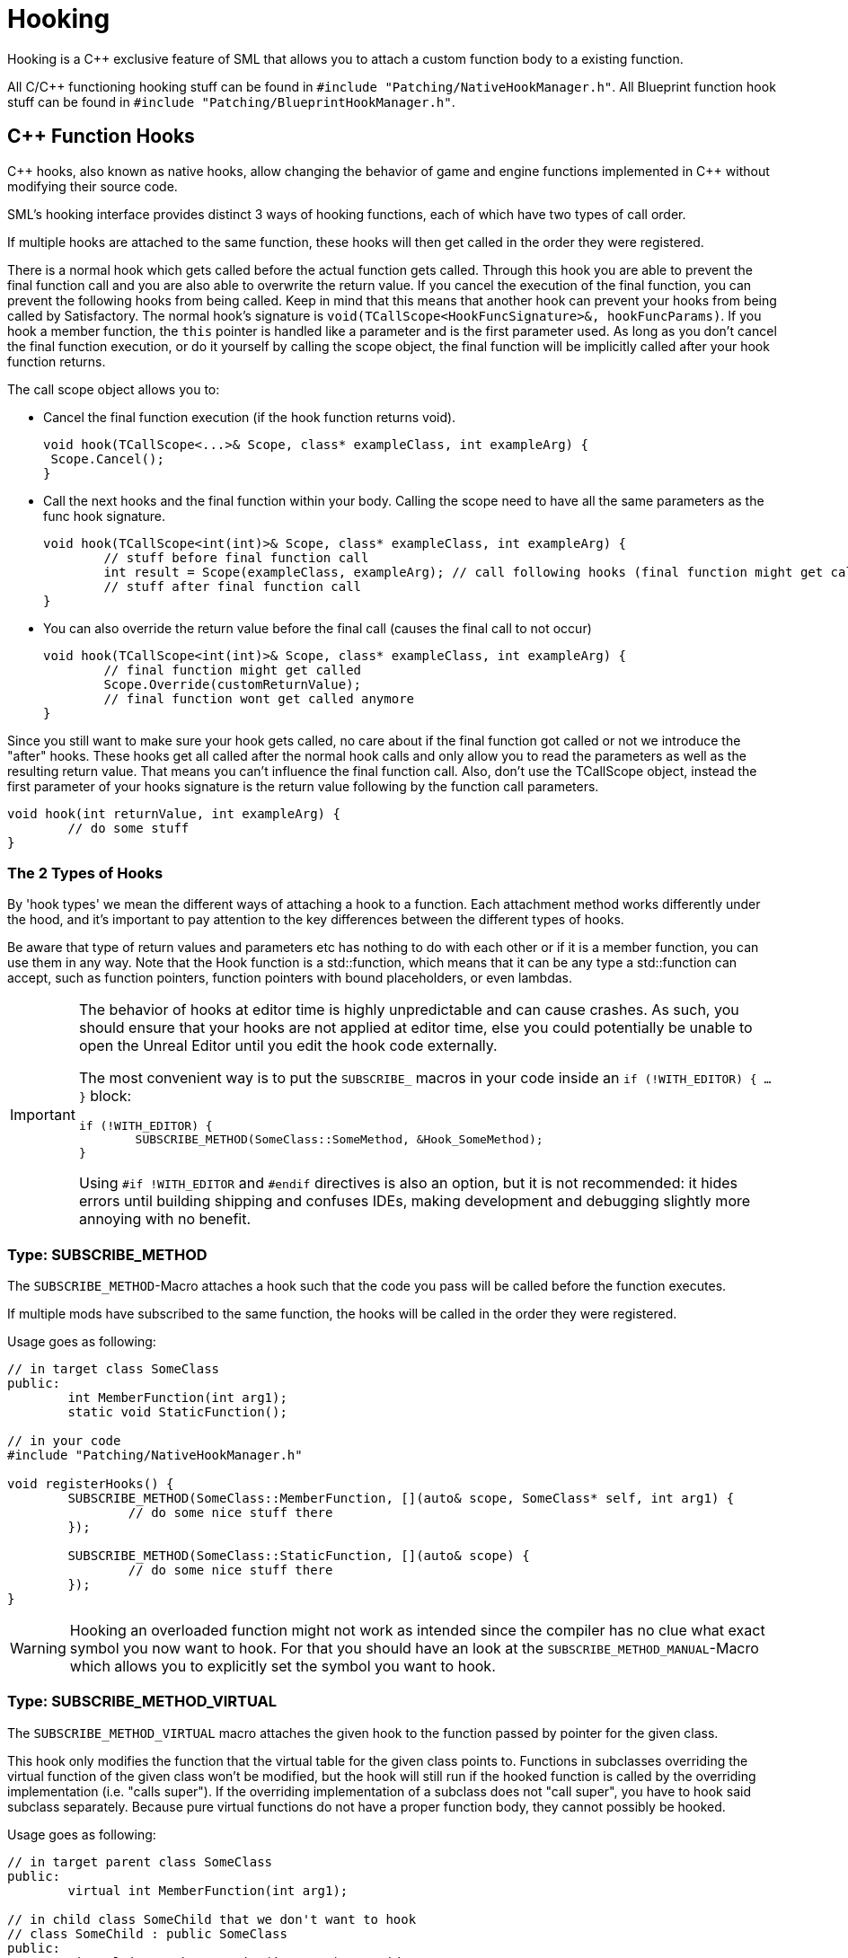 = Hooking

Hooking is a {cpp} exclusive feature of SML that allows you to attach a custom function body to a existing function.

All C/{cpp} functioning hooking stuff can be found in `#include "Patching/NativeHookManager.h"`.
All Blueprint function hook stuff can be found in `#include "Patching/BlueprintHookManager.h"`.

[id="CppFunctionHooks"]
== {cpp} Function Hooks

{cpp} hooks, also known as native hooks,
allow changing the behavior of game and engine functions implemented in {cpp} without modifying their source code.

SML's hooking interface provides distinct 3 ways of hooking functions, each of which have two types of call order.

If multiple hooks are attached to the same function, these hooks will then get called in the order they were registered.

There is a normal hook which gets called before the actual function gets called.
Through this hook you are able to prevent the final function call and you are also able to overwrite the return value.
If you cancel the execution of the final function, you can prevent the following hooks from being called.
Keep in mind that this means that another hook can prevent your hooks from being called by Satisfactory.
The normal hook's signature is `void(TCallScope<HookFuncSignature>&, hookFuncParams)`.
If you hook a member function, the `this` pointer is handled like a parameter and is the first parameter used.
As long as you don't cancel the final function execution, or do it yourself by calling the scope object,
the final function will be implicitly called after your hook function returns.

The call scope object allows you to:

- Cancel the final function execution (if the hook function returns void).
+
[source,cpp]
----
void hook(TCallScope<...>& Scope, class* exampleClass, int exampleArg) {
 Scope.Cancel();
}
----
- Call the next hooks and the final function within your body.
Calling the scope need to have all the same parameters as the func hook signature.
+
[source,cpp]
----
void hook(TCallScope<int(int)>& Scope, class* exampleClass, int exampleArg) {
	// stuff before final function call
	int result = Scope(exampleClass, exampleArg); // call following hooks (final function might get called as long as following hooks don't cancel/overwrite it)
	// stuff after final function call
}
----
- You can also override the return value before the final call (causes the final call to not occur)
+
[source,cpp]
----
void hook(TCallScope<int(int)>& Scope, class* exampleClass, int exampleArg) {
	// final function might get called
	Scope.Override(customReturnValue);
	// final function wont get called anymore
}
----

Since you still want to make sure your hook gets called,
no care about if the final function got called or not we introduce the "after" hooks.
These hooks get all called after the normal hook calls and only allow you to
read the parameters as well as the resulting return value.
That means you can't influence the final function call.
Also, don't use the TCallScope object, instead the first parameter of your hooks signature
is the return value following by the function call parameters.

[source,cpp]
----
void hook(int returnValue, int exampleArg) {
	// do some stuff
}
----

=== The 2 Types of Hooks

By 'hook types' we mean the different ways of attaching a hook to a function.
Each attachment method works differently under the hood, and it's important to pay attention to the key differences between the different types of hooks.

Be aware that type of return values and parameters etc has nothing to do with each other or if it is a member function, you can use them in any way.
Note that the Hook function is a std::function, which means that it can be any type a std::function can accept, such as function pointers, function pointers with bound placeholders, or even lambdas.

[IMPORTANT]
====
The behavior of hooks at editor time is highly unpredictable and can cause crashes.
As such, you should ensure that your hooks are not applied at editor time,
else you could potentially be unable to open the Unreal Editor until you edit the hook code externally.

The most convenient way is to put the `SUBSCRIBE_` macros in your code inside an `if (!WITH_EDITOR) { ... }` block:

[source,cpp]
----
if (!WITH_EDITOR) {
	SUBSCRIBE_METHOD(SomeClass::SomeMethod, &Hook_SomeMethod);
}
----

Using `#if !WITH_EDITOR` and `#endif` directives is also an option, but it is not recommended: it hides errors until building shipping and confuses IDEs, making development and debugging slightly more annoying with no benefit.
====

=== Type: SUBSCRIBE_METHOD

The `SUBSCRIBE_METHOD`-Macro attaches a hook
such that the code you pass will be called before the function executes.

If multiple mods have subscribed to the same function,
the hooks will be called in the order they were registered.

Usage goes as following:

[source,cpp]
----
// in target class SomeClass
public:
	int MemberFunction(int arg1);
	static void StaticFunction();

// in your code
#include "Patching/NativeHookManager.h"

void registerHooks() {
	SUBSCRIBE_METHOD(SomeClass::MemberFunction, [](auto& scope, SomeClass* self, int arg1) {
		// do some nice stuff there
	});

	SUBSCRIBE_METHOD(SomeClass::StaticFunction, [](auto& scope) {
		// do some nice stuff there
	});
}
----

[WARNING]
====
Hooking an overloaded function might not work as intended since the compiler has no clue what exact symbol you now want to hook.
For that you should have an look at the `SUBSCRIBE_METHOD_MANUAL`-Macro which allows you
to explicitly set the symbol you want to hook.
====

=== Type: SUBSCRIBE_METHOD_VIRTUAL

The `SUBSCRIBE_METHOD_VIRTUAL` macro attaches the given hook to the function passed by pointer for the given class.

This hook only modifies the function that the virtual table for the given class points to.
Functions in subclasses overriding the virtual function of the given class won't be modified,
but the hook will still run if the hooked function is called by the overriding implementation (i.e. "calls super").
If the overriding implementation of a subclass does not "call super", you have to hook said subclass separately.
Because pure virtual functions do not have a proper function body, they cannot possibly be hooked.

Usage goes as following:

[source,cpp]
----
// in target parent class SomeClass
public:
	virtual int MemberFunction(int arg1);

// in child class SomeChild that we don't want to hook
// class SomeChild : public SomeClass
public:
	virtual int MemberFunction(int arg1) override;

// in your code
#include "Patching/NativeHookManager.h"

void registerHooks() {
	SomeClass* SampleObject = new SomeClass(); // For UObject derived classes, use SUBSCRIBE_UOBJECT_METHOD instead
	SUBSCRIBE_METHOD_VIRTUAL(SomeClass::MemberFunction, SampleObject, [](auto& scope, SomeClass* self, int arg1) {
		// do some nice stuff there
	});

	SomeClass parent;
	parent->MemberFunction(0); // hook gets called
	SomeChild c;
	c->MemberFunction(1); // hook does not get called
}
----


=== Special Cases

Depending on the type of function you are attempting to hook and what you want to do with it, you may need to make some adjustments.

==== Const Functions

When hooking a `const` function you will need to prefix the "self" pointer with `const`. 
[horizontal]
*Non-Const Function*:: `(auto& scope, SomeClass* self)`
*Const Function*:: 	`(auto& scope, *const* SomeClass* self)`

==== Hooking AFTER

For "after" hooks, add the `_AFTER` postfix to the macro names.

Be aware that the hook function signature changes accordingly and will no longer need the "scope":
[horizontal]
*Non-Virtual*:: `SUBSCRIBE_METHOD_AFTER(SomeClass::MemberFunction, [](SomeClass* self))`
*Virtual*:: `SUBSCRIBE_METHOD_VIRTUAL_AFTER(SomeClass::MemberFunction, [](SomeClass* self))`

==== FORCEINLINE Functions

Functions that are `FORCEINLINE` cannot be hooked.

==== UFUNCTIONs

A function being a `UFUNCTION` or not makes no difference on whether it can be hooked.

=== Unhooking

[WARNING]
====
Unhooking functionality has not been extensively tested. Please report issues you encounter on the Discord.
====

Macros will return a delegate that can be used with the
`UNSUBSCRIBE_METHOD` or `UNSUBSCRIBE_UOBJECT_METHOD` macro respectively
in order to unsubscribe from the function.


[id="BpFunctionHooks"]
== Blueprint Function Hooks

Blueprint function hooking works by changing the instructions of a Blueprint UFunction so that your hook gets called at a specific point in the execution of that function.

Like native hooks, you can hook before and after the function execution. Unlike native hooks, you can also hook at any top-level statement in the function if you know its original instruction index (which itself requires decompiling the function - look at `DEBUG_BLUEPRINT_HOOKING` in SML's BlueprintHookManager.cpp for one way to get a JSON dump of the instructions).

[WARNING]
====
Some blueprints (like UI blueprints) do not exist in the dedicated server build. If your mod attempts to hook such a blueprint in a dedicated server, it will crash the server. You can use the global function `IsRunningDedicatedServer()` to skip hooking in this case.
====

[WARNING]
====
Once you have hooked a blueprint function, there is currently no way to unhook it without fully exiting Satisfactory. For this reason, it is recommended that you create/have a root UGameInstanceModule that installs all blueprint function hooks on game startup, usually when DispatchLifecycleEvent is first called.
====

The hook function signature is `void(FBlueprintHookHelper&)`.

This FBlueprintHookHelper structure provides ways to:

- Access the Context object (Blueprint instance on which the function is executing).
- Read/write variables of the Context, local variables of the hooked blueprint function (which include its Input variables), and Output variables of the function.
- Skip from the hooked point to the end of the function's execution (though all hooks at that location will be executed prior to this jump).

To attach a blueprint hook, you need a reference to the Blueprint _class_ containing the function you want to hook. There are {cpp}-only ways to do this using LoadClass, but they require hardcoding resource paths, which is not recommended. Instead, you should add these types as member variables to your UGameInstanceModule and then assign them using the picker in the Unreal Editor.

Here's an example of getting a reference to the `BPW_MapMenu` class for hooking (this widget is the left-hand-side menu in the map screen of Satisfactory that lists all the map markers):

First, determine the native parent class of the widget. A quick way to see this is to find the blueprint you wish to hook in the Content Browser of the Unreal Editor and hover over it to find the Native Parent Class line:

image:Development/Cpp/hooking/BPW_MapMenuHover.png[Hovering over BPW_MapMenu]

Next, define a `TSoftClassPtr` property on a {cpp}-backed Root Game Instance Module.
Use the Native Parent Class of the blueprint class you wish to hook as the generic type.
Make it an EditAnywhere UPROPERTY so it will be available in the Unreal Editor.
Optionally, assign a `Category` name to help organize the property if you plan to hook multiple things.

[source,cpp]
----
	UPROPERTY(EditAnywhere, Category = "UI Widget Types")
	TSoftClassPtr<UFGUserWidget> BPW_MapMenuClass;
----

Next, close the editor and rebuild the project for Development Editor,
since you just changed the class and field structure of your mod.
After the build finishes, reopen the editor.

If your mod doesn't have a blueprint Root Instance Module yet,
create one by adding a new blueprint to your mod that uses your {cpp} Root Instance Module class as its base class.
If your mod already has an existing blueprint-implemented Root Instance Module, reparent it to your {cpp} class,
or use a submodule instead (remember, there can only be one root module of each type).

Regardless, open your Root Instance Module blueprint in Unreal Editor.
Find the appropriate row in the module blueprint's Details section under the Category you used, click the dropdown, and find/select the type:

image:Development/Cpp/hooking/BPW_MapMenuTypeSelected.png[BPW_MapMenu selected]

The class is now availabe to your module for hooking.

[WARNING]
====
It is possible that a class might not be fully loaded by the game before your mod needs it.
Call `LoadSynchronous` on each TSoftClassPtr in your mod's initialization to ensure it is loaded.
====

Now that we have a reference to the blueprint class, we can hook its functions.
If you don't already know the name of the blueprint function you wish to hook, these can found by opening the blueprint in the Unreal Editor, going to the Graph view, and then viewing the FUNCTIONS accordion under the My Blueprint tab:

image:Development/Cpp/hooking/BPW_MapMenuFunctions.png[BPW_MapMenu functions]

Now you can create the actual hook in {cpp}. Make sure you have the proper includes:

[source,cpp]
----
#include "Patching/BlueprintHookManager.h"
#include "Patching/BlueprintHookHelper.h"
----

Get a reference to the UBlueprintHookManager like so: 

[source,cpp]
----
UBlueprintHookManager* hookManager = GEngine->GetEngineSubsystem<UBlueprintHookManager>();
----

[WARNING]
====
If you attempt to get the UBlueprintHookManager extremely early in startup, the game will crash.
It will be available by the time DispatchLifecycleEvent is called on your UGameInstanceModule.
Remember that DispatchLifecycleEvent is called three times with three different phase values as the game initializes
- be sure to only create the hooks in one of these phases (ELifecyclePhase::CONSTRUCTION should be fine).
====

Hooks can be created by calling `HookBlueprintFunction` on the hook manager:

[source,cpp]
----
hookManager->HookBlueprintFunction(
	BPW_MapMenuClass->FindFunctionByName(TEXT("AddActorRepresentationToMenu")), // Will crash if you typo the function name
	[](FBlueprintHookHelper& helper) {
		// Hook code here
	},
	EPredefinedHookOffset::Start );
	// EPredefinedHookOffset::Start hooks just before the function executes.
	// For a hook just before the function returns, use EPredefinedHookOffset::Return
----

[WARNING]
====
You can create hooks at nearly-arbitrary points in the function by passing the integer offset of the statement where you'd like to hook instead of an EPredefinedHookOffset. Only do this if you know exactly what you're doing and why!
====

FBlueprintHookHelper has all the functionality you should need if you wish to modify the state of the blueprint or function execution. To get and/or set the values of variables, use one of:

[source,cpp]
----
// For reading/writing variables on the blueprint that is being hooked (in the example above, this means member variables of BPW_MapMenu)
TSharedRef<FBlueprintHookVariableHelper_Context> contextHelper = helper.GetContextVariableHelper(); 

// For reading/writing Input variables of the function, as well as any local variables the function is using for execution (but you have to know their names by decompiling the function)
TSharedRef<FBlueprintHookVariableHelper_Local> localHelper = helper.GetLocalVariableHelper();

// For reading/writing Output variables of the function
TSharedRef<FBlueprintHookVariableHelper_Out> outHelper = helper.GetOutVariableHelper();
----

Check the header comments on each `Get*VariableHelper` method to learn which helper to use in what situation.
Here is a quick example:

[source,cpp]
----
TSharedRef<FBlueprintHookVariableHelper_Local> localHelper = helper.GetLocalVariableHelper();
ERepresentationType* representationType = localHelper->GetEnumVariablePtr<ERepresentationType>(TEXT("representationType"));
int* intValuePtr = localHelper->GetVariablePtr<FIntProperty>(TEXT("someIntValue"));
*intValuePtr = 42; // You can write values to variables simply by using the returned pointers
----


== Protected/Private Function Hooking

If the function you are attempting to hook is protected or private to that specific class, you must use the `friend` declaration.

This also means that you can only hook this function from a class, not global scope.

For example, let's assume you have a class called `MyWatcher` in a namespace called `MyMod`, and you wish to hook the function `EnterChatMessage` from `AFGPlayerController` class.

The suggested method of doing this is with xref:Development/ModLoader/AccessTransformers.adoc[Access Transformers].
In your AccessTransformers.ini file you would create the entry:

[source,ini]
----
Friend=(Class="AFGPlayerController", FriendClass="MyWatcher")
----

Alternatively, you can edit the header files directly. This is not advisable for reasons described in more detail on the xref:Development/ModLoader/AccessTransformers.adoc[Access Transformers] page.
You must first edit the `FGPlayerController.h` header and add the following block of code to it:

[source,cpp]
----
namespace MyMod
{
	class MyWatcher;
}
----

Then you have to add the `friend` declaration to the class itself, in result, it should look like this:

[source,cpp]
----
...

class FACTORYGAME_API AFGPlayerController : public AFGPlayerControllerBase
{
	GENERATED_BODY()
public:
	friend MyMod::MyWatcher;

...
}
----
